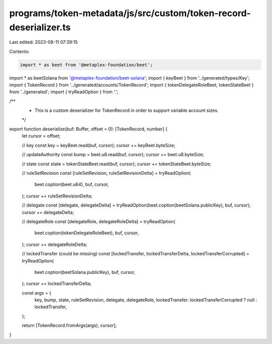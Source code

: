 programs/token-metadata/js/src/custom/token-record-deserializer.ts
==================================================================

Last edited: 2023-08-11 07:39:15

Contents:

.. code-block:: ts

    import * as beet from '@metaplex-foundation/beet';
import * as beetSolana from '@metaplex-foundation/beet-solana';
import { keyBeet } from '../generated/types/Key';
import { TokenRecord } from '../generated/accounts/TokenRecord';
import { tokenDelegateRoleBeet, tokenStateBeet } from '../generated';
import { tryReadOption } from '.';

/**
 * This is a custom deserializer for TokenRecord in order to support variable account sizes.
 */
export function deserialize(buf: Buffer, offset = 0): [TokenRecord, number] {
  let cursor = offset;

  // key
  const key = keyBeet.read(buf, cursor);
  cursor += keyBeet.byteSize;

  // updateAuthority
  const bump = beet.u8.read(buf, cursor);
  cursor += beet.u8.byteSize;

  // state
  const state = tokenStateBeet.read(buf, cursor);
  cursor += tokenStateBeet.byteSize;

  // ruleSetRevision
  const [ruleSetRevision, ruleSetRevisionDelta] = tryReadOption(
    beet.coption(beet.u64),
    buf,
    cursor,
  );
  cursor += ruleSetRevisionDelta;

  // delegate
  const [delegate, delegateDelta] = tryReadOption(beet.coption(beetSolana.publicKey), buf, cursor);
  cursor += delegateDelta;

  // delegateRole
  const [delegateRole, delegateRoleDelta] = tryReadOption(
    beet.coption(tokenDelegateRoleBeet),
    buf,
    cursor,
  );
  cursor += delegateRoleDelta;

  // lockedTransfer (could be missing)
  const [lockedTransfer, lockedTransferDelta, lockedTransferCorrupted] = tryReadOption(
    beet.coption(beetSolana.publicKey),
    buf,
    cursor,
  );
  cursor += lockedTransferDelta;

  const args = {
    key,
    bump,
    state,
    ruleSetRevision,
    delegate,
    delegateRole,
    lockedTransfer: lockedTransferCorrupted ? null : lockedTransfer,
  };

  return [TokenRecord.fromArgs(args), cursor];
}


